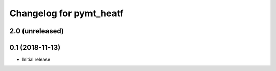 Changelog for pymt_heatf
========================

2.0 (unreleased)
-------------------


0.1 (2018-11-13)
------------------

- Initial release

